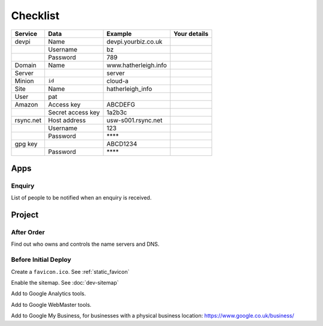 Checklist
*********

+-----------+-------------------+------------------------+--------------------+
| Service   | Data              | Example                | Your details       |
+===========+===================+========================+====================+
| devpi     | Name              | devpi.yourbiz.co.uk    |                    |
+-----------+-------------------+------------------------+--------------------+
|           | Username          | bz                     |                    |
+-----------+-------------------+------------------------+--------------------+
|           | Password          | 789                    |                    |
+-----------+-------------------+------------------------+--------------------+
| Domain    | Name              | www.hatherleigh.info   |                    |
+-----------+-------------------+------------------------+--------------------+
| Server    |                   | server                 |                    |
+-----------+-------------------+------------------------+--------------------+
| Minion    | ``id``            | cloud-a                |                    |
+-----------+-------------------+------------------------+--------------------+
| Site      | Name              | hatherleigh_info       |                    |
+-----------+-------------------+------------------------+--------------------+
| User      | pat               |                        |                    |
+-----------+-------------------+------------------------+--------------------+
| Amazon    | Access key        | ABCDEFG                |                    |
+-----------+-------------------+------------------------+--------------------+
|           | Secret access key | 1a2b3c                 |                    |
+-----------+-------------------+------------------------+--------------------+
| rsync.net | Host address      | usw-s001.rsync.net     |                    |
+-----------+-------------------+------------------------+--------------------+
|           | Username          | 123                    |                    |
+-----------+-------------------+------------------------+--------------------+
|           | Password          | \*\*\*\*               |                    |
+-----------+-------------------+------------------------+--------------------+
| gpg key   |                   | ABCD1234               |                    |
+-----------+-------------------+------------------------+--------------------+
|           | Password          | \*\*\*\*               |                    |
+-----------+-------------------+------------------------+--------------------+

Apps
====

Enquiry
-------

List of people to be notified when an enquiry is received.

Project
=======

After Order
-----------

Find out who owns and controls the name servers and DNS.

Before Initial Deploy
---------------------

Create a ``favicon.ico``.  See :ref:`static_favicon`

Enable the sitemap.  See :doc:`dev-sitemap`

Add to Google Analytics tools.

Add to Google WebMaster tools.

Add to Google My Business, for businesses with a physical business location:
https://www.google.co.uk/business/
